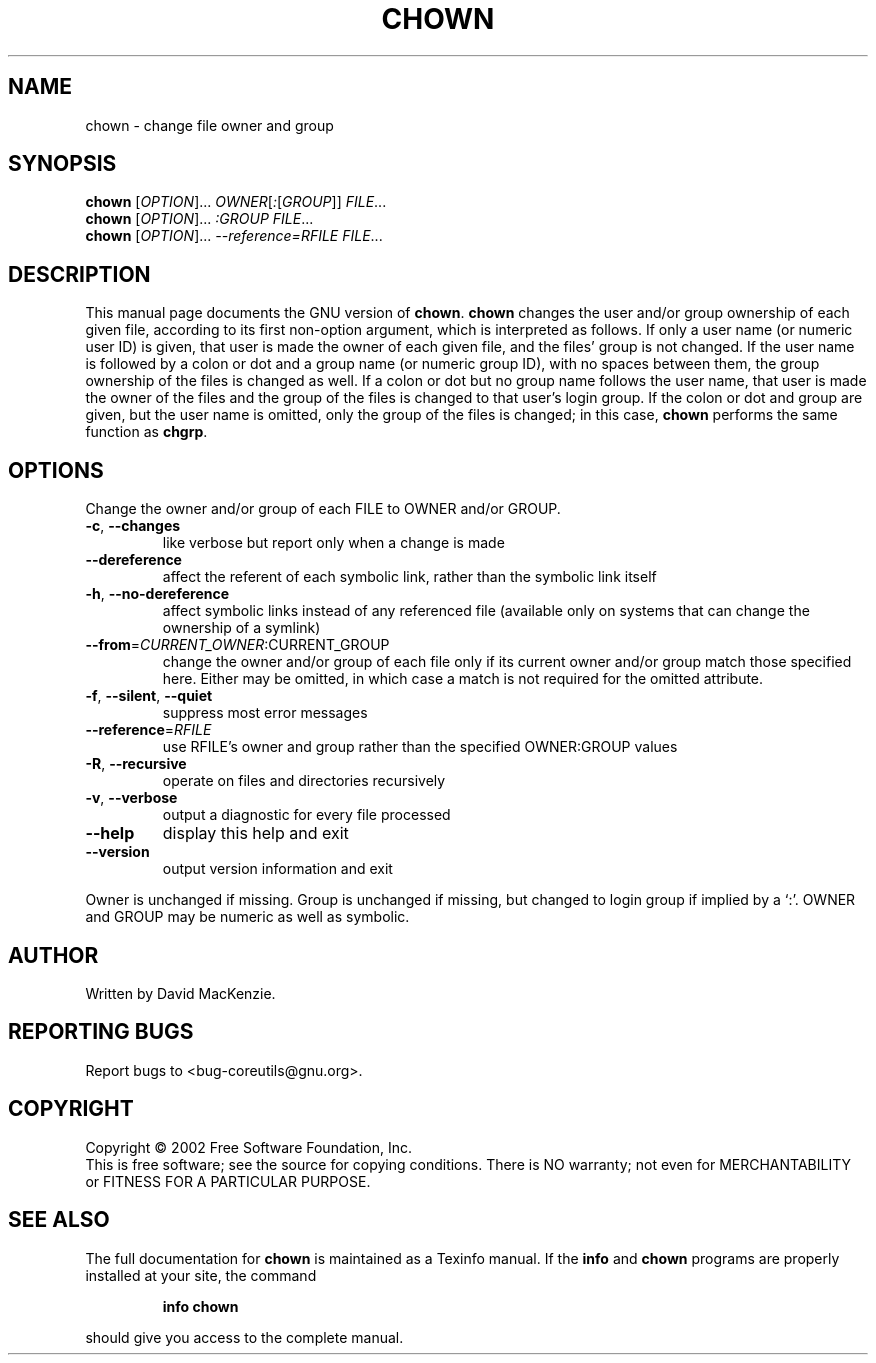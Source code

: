 .\" DO NOT MODIFY THIS FILE!  It was generated by help2man 1.28.
.TH CHOWN "1" "August 2002" "chown (coreutils) 4.5.1" "User Commands"
.SH NAME
chown \- change file owner and group
.SH SYNOPSIS
.B chown
[\fIOPTION\fR]... \fIOWNER\fR[\fI:\fR[\fIGROUP\fR]] \fIFILE\fR...
.br
.B chown
[\fIOPTION\fR]... \fI:GROUP FILE\fR...
.br
.B chown
[\fIOPTION\fR]... \fI--reference=RFILE FILE\fR...
.SH DESCRIPTION
This manual page
documents the GNU version of
.BR chown .
.B chown
changes the user and/or group ownership of each given file, according
to its first non-option argument, which is interpreted as follows.  If
only a user name (or numeric user ID) is given, that user is made the
owner of each given file, and the files' group is not changed.  If the
user name is followed by a colon or dot and a group name (or numeric group ID),
with no spaces between them, the group ownership of the files is
changed as well.  If a colon or dot but no group name follows the user name,
that user is made the owner of the files and the group of the files is
changed to that user's login group.  If the colon or dot and group are given,
but the user name is omitted, only the group of the files is changed;
in this case,
.B chown
performs the same function as
.BR chgrp .
.SH OPTIONS
.PP
Change the owner and/or group of each FILE to OWNER and/or GROUP.
.TP
\fB\-c\fR, \fB\-\-changes\fR
like verbose but report only when a change is made
.TP
\fB\-\-dereference\fR
affect the referent of each symbolic link, rather
than the symbolic link itself
.TP
\fB\-h\fR, \fB\-\-no\-dereference\fR
affect symbolic links instead of any referenced file
(available only on systems that can change the
ownership of a symlink)
.TP
\fB\-\-from\fR=\fICURRENT_OWNER\fR:CURRENT_GROUP
change the owner and/or group of each file only if
its current owner and/or group match those specified
here.  Either may be omitted, in which case a match
is not required for the omitted attribute.
.TP
\fB\-f\fR, \fB\-\-silent\fR, \fB\-\-quiet\fR
suppress most error messages
.TP
\fB\-\-reference\fR=\fIRFILE\fR
use RFILE's owner and group rather than
the specified OWNER:GROUP values
.TP
\fB\-R\fR, \fB\-\-recursive\fR
operate on files and directories recursively
.TP
\fB\-v\fR, \fB\-\-verbose\fR
output a diagnostic for every file processed
.TP
\fB\-\-help\fR
display this help and exit
.TP
\fB\-\-version\fR
output version information and exit
.PP
Owner is unchanged if missing.  Group is unchanged if missing, but changed
to login group if implied by a `:'.  OWNER and GROUP may be numeric as well
as symbolic.
.SH AUTHOR
Written by David MacKenzie.
.SH "REPORTING BUGS"
Report bugs to <bug-coreutils@gnu.org>.
.SH COPYRIGHT
Copyright \(co 2002 Free Software Foundation, Inc.
.br
This is free software; see the source for copying conditions.  There is NO
warranty; not even for MERCHANTABILITY or FITNESS FOR A PARTICULAR PURPOSE.
.SH "SEE ALSO"
The full documentation for
.B chown
is maintained as a Texinfo manual.  If the
.B info
and
.B chown
programs are properly installed at your site, the command
.IP
.B info chown
.PP
should give you access to the complete manual.

